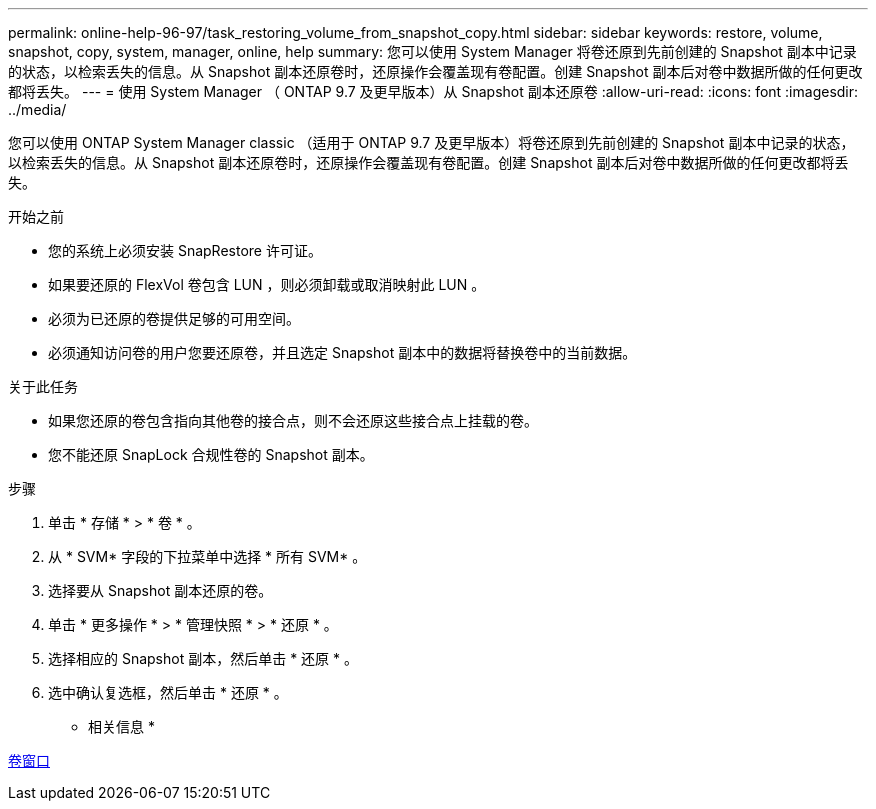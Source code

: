 ---
permalink: online-help-96-97/task_restoring_volume_from_snapshot_copy.html 
sidebar: sidebar 
keywords: restore, volume, snapshot, copy, system, manager, online, help 
summary: 您可以使用 System Manager 将卷还原到先前创建的 Snapshot 副本中记录的状态，以检索丢失的信息。从 Snapshot 副本还原卷时，还原操作会覆盖现有卷配置。创建 Snapshot 副本后对卷中数据所做的任何更改都将丢失。 
---
= 使用 System Manager （ ONTAP 9.7 及更早版本）从 Snapshot 副本还原卷
:allow-uri-read: 
:icons: font
:imagesdir: ../media/


[role="lead"]
您可以使用 ONTAP System Manager classic （适用于 ONTAP 9.7 及更早版本）将卷还原到先前创建的 Snapshot 副本中记录的状态，以检索丢失的信息。从 Snapshot 副本还原卷时，还原操作会覆盖现有卷配置。创建 Snapshot 副本后对卷中数据所做的任何更改都将丢失。

.开始之前
* 您的系统上必须安装 SnapRestore 许可证。
* 如果要还原的 FlexVol 卷包含 LUN ，则必须卸载或取消映射此 LUN 。
* 必须为已还原的卷提供足够的可用空间。
* 必须通知访问卷的用户您要还原卷，并且选定 Snapshot 副本中的数据将替换卷中的当前数据。


.关于此任务
* 如果您还原的卷包含指向其他卷的接合点，则不会还原这些接合点上挂载的卷。
* 您不能还原 SnapLock 合规性卷的 Snapshot 副本。


.步骤
. 单击 * 存储 * > * 卷 * 。
. 从 * SVM* 字段的下拉菜单中选择 * 所有 SVM* 。
. 选择要从 Snapshot 副本还原的卷。
. 单击 * 更多操作 * > * 管理快照 * > * 还原 * 。
. 选择相应的 Snapshot 副本，然后单击 * 还原 * 。
. 选中确认复选框，然后单击 * 还原 * 。


* 相关信息 *

xref:reference_volumes_window.adoc[卷窗口]
